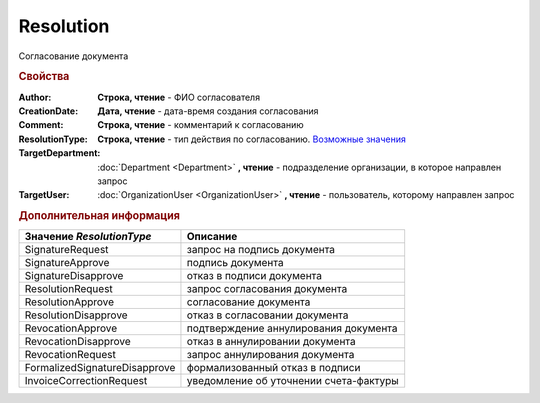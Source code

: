Resolution
==========

Согласование документа


.. rubric:: Свойства

:Author:
  **Строка, чтение** - ФИО согласователя

:CreationDate:
  **Дата, чтение** - дата-время создания согласования

:Comment:
  **Строка, чтение** - комментарий к согласованию

:ResolutionType:
  **Строка, чтение** - тип действия по согласованию. |Resolution-Type|_

:TargetDepartment:
  :doc:`Department <Department>` **, чтение** - подразделение организации, в которое направлен запрос

:TargetUser:
  :doc:`OrganizationUser <OrganizationUser>` **, чтение** - пользователь, которому направлен запрос


.. rubric:: Дополнительная информация


.. |Resolution-Type| replace:: Возможные значения
.. _Resolution-Type:

============================= ======================================
Значение *ResolutionType*     Описание
============================= ======================================
SignatureRequest              запрос на подпись документа
SignatureApprove              подпись документа
SignatureDisapprove           отказ в подписи документа
ResolutionRequest             запрос согласования документа
ResolutionApprove             согласование документа
ResolutionDisapprove          отказ в согласовании документа
RevocationApprove             подтверждение аннулирования документа
RevocationDisapprove          отказ в аннулировании документа
RevocationRequest             запрос аннулирования документа
FormalizedSignatureDisapprove формализованный отказ в подписи
InvoiceCorrectionRequest      уведомление об уточнении счета-фактуры
============================= ======================================
